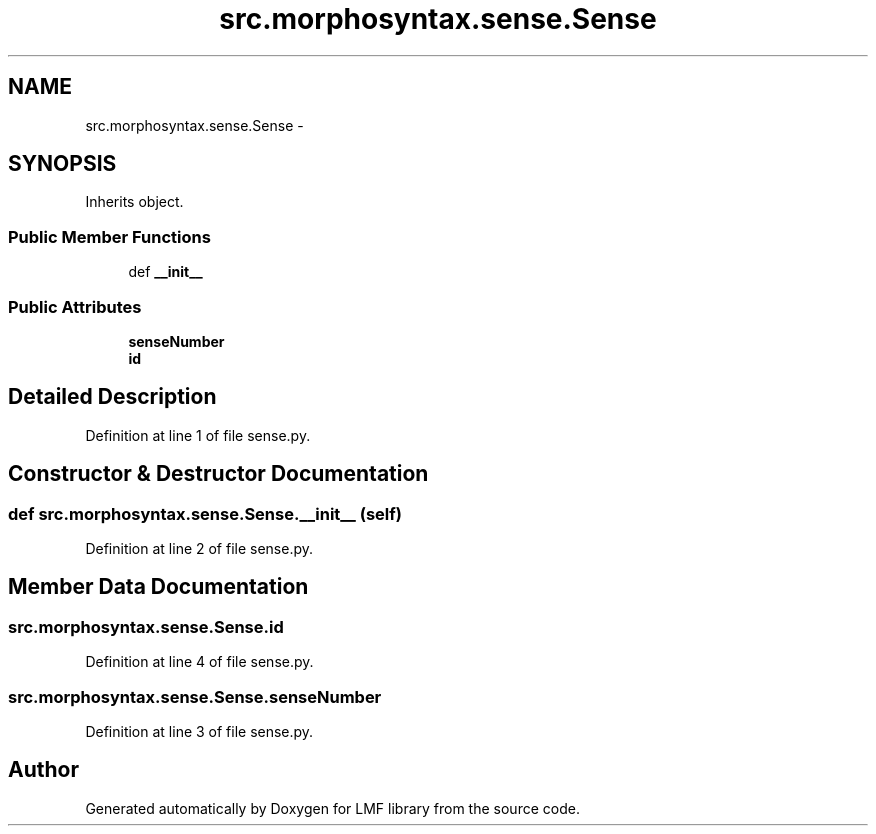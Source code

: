 .TH "src.morphosyntax.sense.Sense" 3 "Fri Sep 12 2014" "LMF library" \" -*- nroff -*-
.ad l
.nh
.SH NAME
src.morphosyntax.sense.Sense \- 
.SH SYNOPSIS
.br
.PP
.PP
Inherits object\&.
.SS "Public Member Functions"

.in +1c
.ti -1c
.RI "def \fB__init__\fP"
.br
.in -1c
.SS "Public Attributes"

.in +1c
.ti -1c
.RI "\fBsenseNumber\fP"
.br
.ti -1c
.RI "\fBid\fP"
.br
.in -1c
.SH "Detailed Description"
.PP 
Definition at line 1 of file sense\&.py\&.
.SH "Constructor & Destructor Documentation"
.PP 
.SS "def src\&.morphosyntax\&.sense\&.Sense\&.__init__ (self)"

.PP
Definition at line 2 of file sense\&.py\&.
.SH "Member Data Documentation"
.PP 
.SS "src\&.morphosyntax\&.sense\&.Sense\&.id"

.PP
Definition at line 4 of file sense\&.py\&.
.SS "src\&.morphosyntax\&.sense\&.Sense\&.senseNumber"

.PP
Definition at line 3 of file sense\&.py\&.

.SH "Author"
.PP 
Generated automatically by Doxygen for LMF library from the source code\&.
